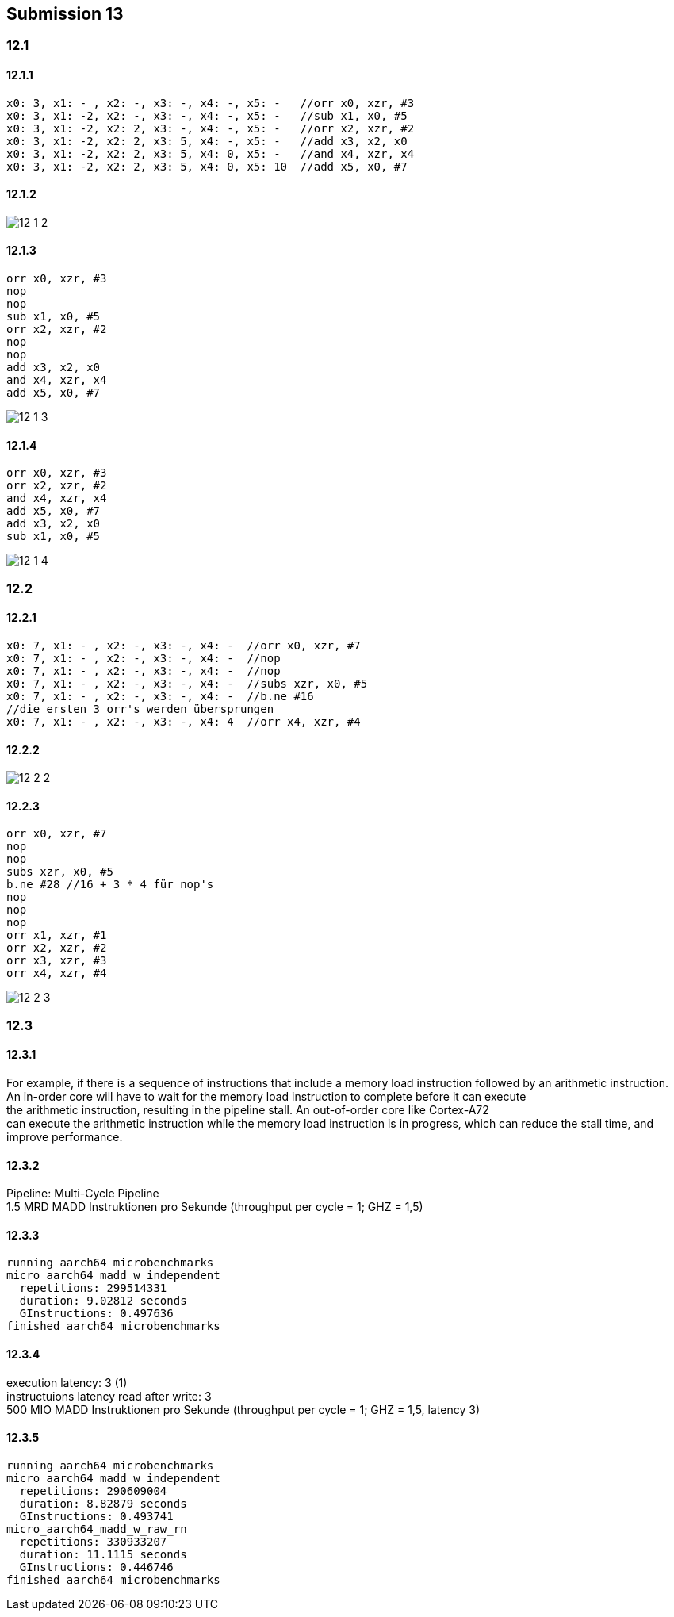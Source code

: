 == Submission 13
:source-highlighter: rouge
:hardbreaks-option: true

=== 12.1

==== 12.1.1

-----
x0: 3, x1: - , x2: -, x3: -, x4: -, x5: -   //orr x0, xzr, #3
x0: 3, x1: -2, x2: -, x3: -, x4: -, x5: -   //sub x1, x0, #5
x0: 3, x1: -2, x2: 2, x3: -, x4: -, x5: -   //orr x2, xzr, #2
x0: 3, x1: -2, x2: 2, x3: 5, x4: -, x5: -   //add x3, x2, x0
x0: 3, x1: -2, x2: 2, x3: 5, x4: 0, x5: -   //and x4, xzr, x4
x0: 3, x1: -2, x2: 2, x3: 5, x4: 0, x5: 10  //add x5, x0, #7
-----

==== 12.1.2

image::12_1_2.png[]

==== 12.1.3

[source,armasm]
-----
orr x0, xzr, #3
nop
nop
sub x1, x0, #5
orr x2, xzr, #2
nop
nop
add x3, x2, x0
and x4, xzr, x4
add x5, x0, #7
-----

image::12_1_3.png[]

==== 12.1.4

[source,armasm]
-----
orr x0, xzr, #3
orr x2, xzr, #2
and x4, xzr, x4
add x5, x0, #7
add x3, x2, x0
sub x1, x0, #5
-----

image::12_1_4.png[]

=== 12.2

==== 12.2.1

-----
x0: 7, x1: - , x2: -, x3: -, x4: -  //orr x0, xzr, #7
x0: 7, x1: - , x2: -, x3: -, x4: -  //nop
x0: 7, x1: - , x2: -, x3: -, x4: -  //nop
x0: 7, x1: - , x2: -, x3: -, x4: -  //subs xzr, x0, #5
x0: 7, x1: - , x2: -, x3: -, x4: -  //b.ne #16
//die ersten 3 orr's werden übersprungen
x0: 7, x1: - , x2: -, x3: -, x4: 4  //orr x4, xzr, #4
-----

==== 12.2.2

image::12_2_2.png[]

==== 12.2.3

[source,armasm]
-----
orr x0, xzr, #7
nop
nop
subs xzr, x0, #5
b.ne #28 //16 + 3 * 4 für nop's
nop
nop
nop
orr x1, xzr, #1
orr x2, xzr, #2
orr x3, xzr, #3
orr x4, xzr, #4
-----

image::12_2_3.png[]

=== 12.3

==== 12.3.1

For example, if there is a sequence of instructions that include a memory load instruction followed by an arithmetic instruction.
An in-order core will have to wait for the memory load instruction to complete before it can execute
the arithmetic instruction, resulting in the pipeline stall. An out-of-order core like Cortex-A72 
can execute the arithmetic instruction while the memory load instruction is in progress, which can reduce the stall time, and improve performance.

==== 12.3.2

Pipeline: Multi-Cycle Pipeline
1.5 MRD MADD Instruktionen pro Sekunde (throughput per cycle = 1; GHZ = 1,5)

==== 12.3.3

-----
running aarch64 microbenchmarks
micro_aarch64_madd_w_independent
  repetitions: 299514331
  duration: 9.02812 seconds
  GInstructions: 0.497636
finished aarch64 microbenchmarks
-----

==== 12.3.4

execution latency: 3 (1)
instructuions latency read after write: 3
500 MIO MADD Instruktionen pro Sekunde (throughput per cycle = 1; GHZ = 1,5, latency 3)

==== 12.3.5

-----
running aarch64 microbenchmarks
micro_aarch64_madd_w_independent
  repetitions: 290609004
  duration: 8.82879 seconds
  GInstructions: 0.493741
micro_aarch64_madd_w_raw_rn
  repetitions: 330933207
  duration: 11.1115 seconds
  GInstructions: 0.446746
finished aarch64 microbenchmarks
-----
